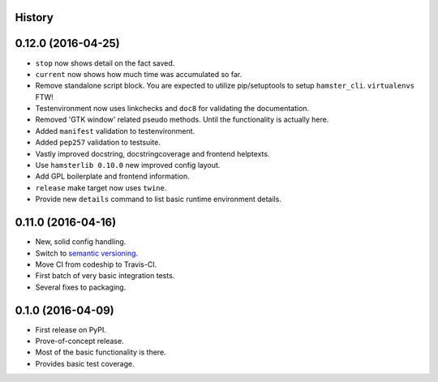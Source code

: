 .. :changelog:

History
-------

0.12.0 (2016-04-25)
-------------------
* ``stop`` now shows detail on the fact saved.
* ``current`` now shows how much time was accumulated so far.
* Remove standalone script block. You are expected to utilize pip/setuptools to
  setup ``hamster_cli``. ``virtualenvs`` FTW!
* Testenvironment now uses linkchecks and ``doc8`` for validating the
  documentation.
* Removed 'GTK window' related pseudo methods. Until the functionality is
  actually here.
* Added ``manifest`` validation to testenvironment.
* Added ``pep257`` validation to testsuite.
* Vastly improved docstring, docstringcoverage and frontend helptexts.
* Use ``hamsterlib 0.10.0`` new improved config layout.
* Add GPL boilerplate and frontend information.
* ``release`` make target now uses ``twine``.
* Provide new ``details`` command to list basic runtime environment details.

0.11.0 (2016-04-16)
--------------------
* New, solid config handling.
* Switch to `semantic versioning <http://semver.org>`_.
* Move CI from codeship to Travis-CI.
* First batch of very basic integration tests.
* Several fixes to packaging.

0.1.0 (2016-04-09)
---------------------
* First release on PyPI.
* Prove-of-concept release.
* Most of the basic functionality is there.
* Provides basic test coverage.
